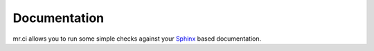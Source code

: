 =============
Documentation
=============

mr.ci allows you to run some simple checks against your `Sphinx <http://www.sphinx-doc.org/en/stable/>`_ based documentation.

